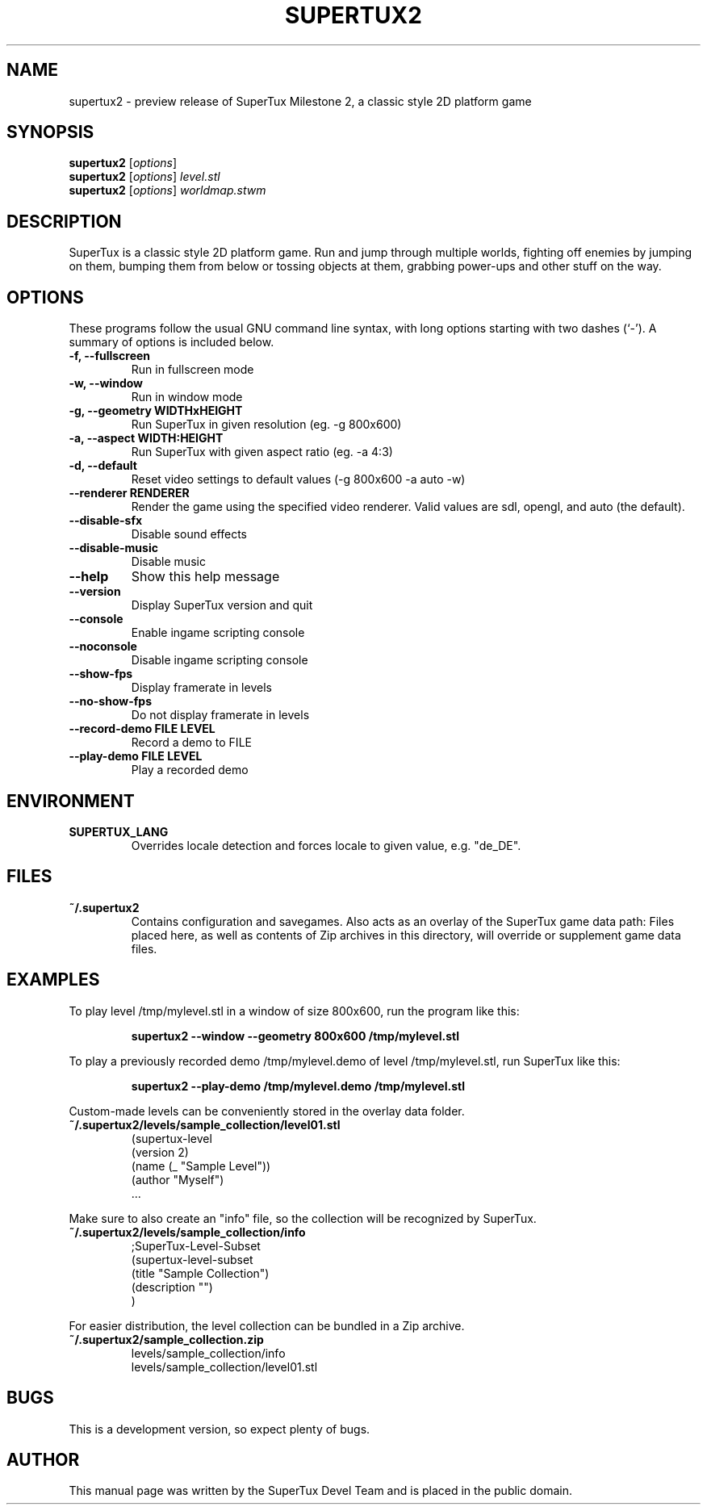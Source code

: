 .TH SUPERTUX2 6 "December 17, 2006" "SuperTux 0.3.2-SVN" "Games"
.SH NAME
supertux2 \- preview release of SuperTux Milestone 2, a classic style 2D platform game
.SH SYNOPSIS
.B supertux2
.RI [ options ]
.br
.B supertux2
.RI [ options ] " level.stl"
.br
.B supertux2
.RI [ options ] " worldmap.stwm"
.br
.SH DESCRIPTION
SuperTux is a classic style 2D platform game.
Run and jump through multiple worlds, fighting off enemies by jumping
on them, bumping them from below or tossing objects at them, grabbing
power-ups and other stuff on the way.
.SH OPTIONS
These programs follow the usual GNU command line syntax, with long
options starting with two dashes (`-').
A summary of options is included below.
.TP
.B \-f, \-\-fullscreen
Run in fullscreen mode
.TP
.B \-w, \-\-window
Run in window mode
.TP
.B \-g, \-\-geometry WIDTHxHEIGHT
Run SuperTux in given resolution (eg. \-g 800x600) 
.TP
.B \-a, \-\-aspect WIDTH:HEIGHT
Run SuperTux with given aspect ratio (eg. \-a 4:3) 
.TP
.B \-d, \-\-default
Reset video settings to default values (\-g 800x600 \-a auto \-w) 
.TP
.B \-\-renderer RENDERER
Render the game using the specified video renderer. Valid values are sdl, opengl, and auto (the default). 
.TP
.B \-\-disable\-sfx
Disable sound effects
.TP
.B \-\-disable\-music
Disable music
.TP
.B \-\-help
Show this help message
.TP
.B \-\-version
Display SuperTux version and quit
.TP
.B \-\-console
Enable ingame scripting console
.TP
.B \-\-noconsole
Disable ingame scripting console
.TP
.B \-\-show\-fps
Display framerate in levels
.TP
.B \-\-no\-show\-fps
Do not display framerate in levels
.TP
.B \-\-record\-demo FILE LEVEL
Record a demo to FILE
.TP
.B \-\-play\-demo FILE LEVEL
Play a recorded demo
.SH ENVIRONMENT
.TP
.B SUPERTUX_LANG
Overrides locale detection and forces locale to given value, e.g. "de_DE".
.SH FILES
.TP
.B ~/.supertux2
Contains configuration and savegames.
Also acts as an overlay of the SuperTux game data path: 
Files placed here, as well as contents of Zip archives in this directory, 
will override or supplement game data files.
.SH EXAMPLES
To play level /tmp/mylevel.stl in a window of size 800x600, run 
the program like this:
.IP
.B supertux2 --window --geometry 800x600 /tmp/mylevel.stl
.LP
To play a previously recorded demo /tmp/mylevel.demo of level 
/tmp/mylevel.stl, run SuperTux like this: 
.IP
.B supertux2 --play-demo /tmp/mylevel.demo /tmp/mylevel.stl
.LP
.PP
Custom-made levels can be conveniently stored in the overlay data folder. 
.PP
.TP
.B ~/.supertux2/levels/sample_collection/level01.stl
.nf
(supertux-level
  (version 2)
  (name (_ "Sample Level"))
  (author "Myself")
  ...
.fi
.PP
Make sure to also create an "info" file, so the collection will be 
recognized by SuperTux.
.TP
.B ~/.supertux2/levels/sample_collection/info
.nf
;SuperTux-Level-Subset
(supertux-level-subset
  (title "Sample Collection")
  (description "")
)
.fi
.PP
For easier distribution, the level collection can be bundled in a Zip
archive.
.PP
.TP
.B ~/.supertux2/sample_collection.zip
.nf
levels/sample_collection/info
levels/sample_collection/level01.stl
...
.fi
.SH BUGS
This is a development version, so expect plenty of bugs.
.SH AUTHOR
This manual page was written by the SuperTux Devel Team 
and is placed in the public domain.

